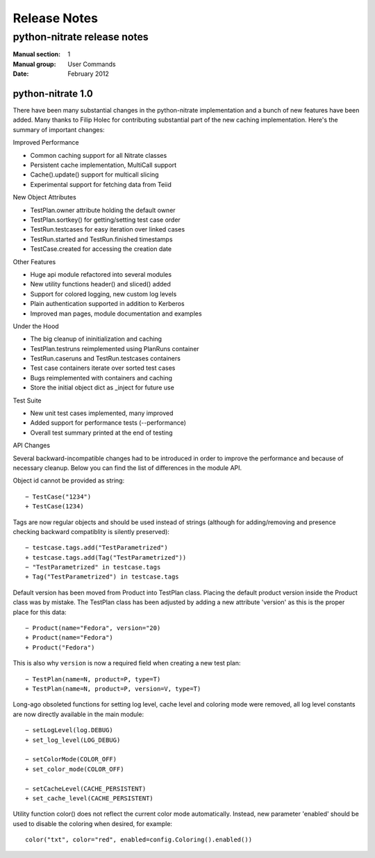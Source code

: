
======================
    Release Notes
======================

~~~~~~~~~~~~~~~~~~~~~~~~~~~~~~~~~~~~~~~~~~~~~~~~~~~~~~~~~~~~~~~~~~
    python-nitrate release notes
~~~~~~~~~~~~~~~~~~~~~~~~~~~~~~~~~~~~~~~~~~~~~~~~~~~~~~~~~~~~~~~~~~

:Manual section: 1
:Manual group: User Commands
:Date: February 2012

python-nitrate 1.0
~~~~~~~~~~~~~~~~~~~~~~~~~~~~~~~~~~~~~~~~~~~~~~~~~~~~~~~~~~~~~~~~~~
There have been many substantial changes in the python-nitrate
implementation and a bunch of new features have been added. Many
thanks to Filip Holec for contributing substantial part of the new
caching implementation. Here's the summary of important changes:

Improved Performance

- Common caching support for all Nitrate classes
- Persistent cache implementation, MultiCall support
- Cache().update() support for multicall slicing
- Experimental support for fetching data from Teiid

New Object Attributes

- TestPlan.owner attribute holding the default owner
- TestPlan.sortkey() for getting/setting test case order
- TestRun.testcases for easy iteration over linked cases
- TestRun.started and TestRun.finished timestamps
- TestCase.created for accessing the creation date

Other Features

- Huge api module refactored into several modules
- New utility functions header() and sliced() added
- Support for colored logging, new custom log levels
- Plain authentication supported in addition to Kerberos
- Improved man pages, module documentation and examples

Under the Hood

- The big cleanup of ininitialization and caching
- TestPlan.testruns reimplemented using PlanRuns container
- TestRun.caseruns and TestRun.testcases containers
- Test case containers iterate over sorted test cases
- Bugs reimplemented with containers and caching
- Store the initial object dict as _inject for future use

Test Suite

- New unit test cases implemented, many improved
- Added support for performance tests (--performance)
- Overall test summary printed at the end of testing

API Changes

Several backward-incompatible changes had to be introduced in
order to improve the performance and because of necessary cleanup.
Below you can find the list of differences in the module API.

Object id cannot be provided as string::

    − TestCase("1234")
    + TestCase(1234)

Tags are now regular objects and should be used instead of
strings (although for adding/removing and presence checking
backward compatiblity is silently preserved)::

    − testcase.tags.add("TestParametrized")
    + testcase.tags.add(Tag("TestParametrized"))
    − "TestParametrized" in testcase.tags
    + Tag("TestParametrized") in testcase.tags

Default version has been moved from Product into TestPlan class.
Placing the default product version inside the Product class was
by mistake. The TestPlan class has been adjusted by adding a new
attribute 'version' as this is the proper place for this data::

    − Product(name="Fedora", version="20)
    + Product(name="Fedora")
    + Product("Fedora")

This is also why ``version`` is now a required field when creating
a new test plan::

    − TestPlan(name=N, product=P, type=T)
    + TestPlan(name=N, product=P, version=V, type=T)

Long-ago obsoleted functions for setting log level, cache level
and coloring mode were removed, all log level constants are now
directly available in the main module::

    − setLogLevel(log.DEBUG)
    + set_log_level(LOG_DEBUG)

    − setColorMode(COLOR_OFF)
    + set_color_mode(COLOR_OFF)

    − setCacheLevel(CACHE_PERSISTENT)
    + set_cache_level(CACHE_PERSISTENT)

Utility function color() does not reflect the current color mode
automatically. Instead, new parameter 'enabled' should be used to
disable the coloring when desired, for example::

    color("txt", color="red", enabled=config.Coloring().enabled())
